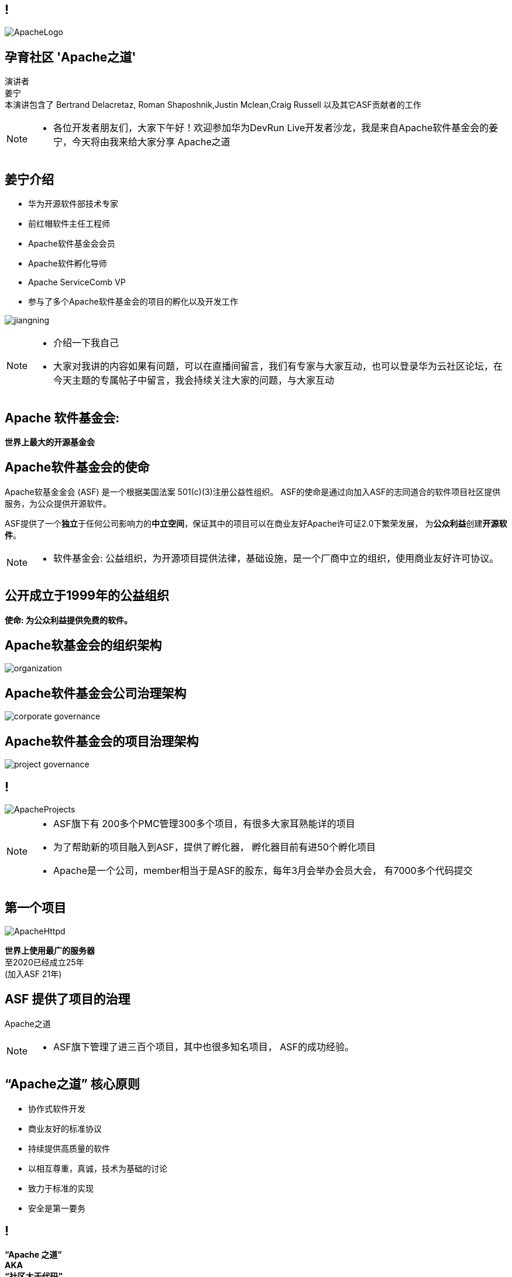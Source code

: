 ////

  Licensed to the Apache Software Foundation (ASF) under one or more
  contributor license agreements.  See the NOTICE file distributed with
  this work for additional information regarding copyright ownership.
  The ASF licenses this file to You under the Apache License, Version 2.0
  (the "License"); you may not use this file except in compliance with
  the License.  You may obtain a copy of the License at

      http://www.apache.org/licenses/LICENSE-2.0

  Unless required by applicable law or agreed to in writing, software
  distributed under the License is distributed on an "AS IS" BASIS,
  WITHOUT WARRANTIES OR CONDITIONS OF ANY KIND, either express or implied.
  See the License for the specific language governing permissions and
  limitations under the License.

////

== !
:revealjs_slidenumber: c/t
:revealjs_showslidenumber: speaker

:description: Apache项目孵化器之道的45分钟演讲
:keywords: Apache之道
:authors: 演讲者 + \
姜宁 + \
本演讲包含了 Bertrand Delacretaz, Roman Shaposhnik,Justin Mclean,Craig Russell 以及其它ASF贡献者的工作
:imagesdir: ../resources/images/

image::ApacheLogo.png[]


== 孕育社区 'Apache之道'
{authors} +

[NOTE.speaker]
--
* 各位开发者朋友们，大家下午好！欢迎参加华为DevRun Live开发者沙龙，我是来自Apache软件基金会的姜宁，今天将由我来给大家分享 Apache之道
--


== 姜宁介绍
[.twocolumns]
--
* 华为开源软件部技术专家
* 前红帽软件主任工程师
* Apache软件基金会会员
* Apache软件孵化导师
* Apache ServiceComb VP
* 参与了多个Apache软件基金会的项目的孵化以及开发工作

image:jiangning.jpg[]
--
[NOTE.speaker]
--
* 介绍一下我自己
* 大家对我讲的内容如果有问题，可以在直播间留言，我们有专家与大家互动，也可以登录华为云社区论坛，在今天主题的专属帖子中留言，我会持续关注大家的问题，与大家互动
--

== Apache 软件基金会:
[.big]#*世界上最大的开源基金会*#


== Apache软件基金会的使命
[.small]#Apache软基金金会 (ASF) 是一个根据美国法案 501(c)(3)注册公益性组织。
ASF的使命是通过向加入ASF的志同道合的软件项目社区提供服务，为公众提供开源软件。#

ASF提供了一个**独立**于任何公司影响力的**中立空间**，保证其中的项目可以在商业友好Apache许可证2.0下繁荣发展， 为**公众利益**创建**开源软件**。

[NOTE.speaker]
--
* 软件基金会: 公益组织，为开源项目提供法律，基础设施，是一个厂商中立的组织，使用商业友好许可协议。
--

== 公开成立于1999年的公益组织

[.big]#*使命: 为公众利益提供免费的软件。*#

== Apache软基金会的组织架构
image::organization.png[]

== Apache软件基金会公司治理架构
image::corporate_governance.png[]

== Apache软件基金会的项目治理架构
image::project_governance.png[]

== !
image::ApacheProjects.png[]

[NOTE.speaker]
--
* ASF旗下有 200多个PMC管理300多个项目，有很多大家耳熟能详的项目
* 为了帮助新的项目融入到ASF，提供了孵化器， 孵化器目前有进50个孵化项目
* Apache是一个公司，member相当于是ASF的股东，每年3月会举办会员大会， 有7000多个代码提交
--

== 第一个项目
image::ApacheHttpd.png[]

[.big]#**世界上使用最广的服务器** +
至2020已经成立25年 +
(加入ASF 21年)#

== ASF 提供了项目的治理
[.big]#Apache之道#

[NOTE.speaker]
--
* ASF旗下管理了进三百个项目，其中也很多知名项目， ASF的成功经验。
--

== “Apache之道” 核心原则
* 协作式软件开发
* 商业友好的标准协议
* 持续提供高质量的软件
* 以相互尊重，真诚，技术为基础的讨论
* 致力于标准的实现
* 安全是第一要务

== !
[.big]#**“Apache 之道” +
AKA +
 “社区大于代码”**#

== ASF依托于Apache之道运作
* **精英之治**  - 个人通过他们的工作积累功绩。
* **透明度**  - 我们的项目是公开方式进行开发的，所以每个想参与的人都能够参与其中。
* **社区**  - 我们将社区健康放在首位。

[.big]#注意不是所有的项目适合Apache之道的#

== Apache之道保证了:
* 厂商中立
* 多样性
* 可信
* 安全

== !
image::ApacheStatistics.jpg[]

[NOTE.speaker]
--
* 展示了几个有趣的统计指标
* 中国下载量最大
* 代码量是反应了项目规模的扩大
* 随着Slack的兴起，issue和邮件沟通少了
--

== !
image::ApacheSponsors.png[]
[.small]#获取铜牌赞助商以最新赞助信息,请访问http://www.apache.org/foundation/thanks.html#

== 为什么大量的项目会加入Apache
* **有社会责任感的公司** — 公益贡献
* **高质量的代码** — 众多的开发者可以从不同角度审视代码
* **合作与竞争** — 竞争对手可以通过开源项目合作共赢
* **“免费的”培训** — 通过社区培训新的开发者省时省力
* **法律保护** — ASF为贡献者提供法律保护

[NOTE.speaker]
--
* 大量项目加入到Apache的好处
--

== Apache孵化器
[.twocolumns]
--
* 提供一个官方进入Apache软件基金会途径。
* 通过导师为社区提供Apache之道的培训。

image::ApacheIncubatorLogo.png[]
--

== Apache孵化器解读
image::ApacheIncubator.jpg[width=40%]

== Apache孵化器
[.twocolumns]
--
* 理解Apache之道
* 发展社区
* 建立许可协议
* 发布

image::bridge.jpg[width=70%]
--

== Apache孵化器
[.twocolumns]
--
* 需要1-2年或更久的时间
* 毕业成为顶级项目
* 并非每一个项目都有这样的机会

image::spiral.jpg[width=70%]
--

== 项目进入ASF
* 撰写项目提案
* 找到 Champion 和 Mentor
* 在 IPMC 讨论提案
* 为你的提案开始一轮投票表决
* 在 Apache 孵化器创建一个孵化项目
* 签署 SGA, CLA, iCLA
* 孵化项目名称搜索

== 基础设施
* **邮件列表** — “不在邮件列表中讨论的事件就没有发生。”
* **问题跟踪** - 使用JIRA或者Github issue来追踪与开发相关的问题。
* **源代码管理** — 浏览系统中向公众开放的所有部分。只有代码提交者可以通过PMC指定的流程做出改变。
* **编译/测试**  — 现在大多数项目都包含持续集成构建和测试流程。
* **建立网站** — 每个项目都有自己独立的网址 https://project.apache.org

== 社区角色
* **用户** — 用户是项目存在的意义，没有用户意味着项目失去了存在的根基。
* **贡献者** — 项目依赖于来自社区的贡献者们。贡献者参与完成了及时反馈bug，邮件讨论，对bug进行改正，增加文档等社区任务。
* **代码提交者** — 以功绩为参考项，杰出的贡献者们能够成为代码提交者。
* **项目管理委员会会员** — 项目委员会（PMC）负责制定项目的方向，批准发布以及对新的代码提交者和PMC会员投票。

== 社区基石
* **友善** — 友善待人
* **尊重** — 每个人的意见都有价值
* **信任** — 假设每个人都抱有最大的善意
* **谦虚** — 其他人可能会有更好的想法

[.small]#Code of conduct: https://www.apache.org/foundation/policies/conduct.html#

== 发展社区
* 丰富介绍内容
** 使用草根媒体，提升网站曝光度
** 提交会议议题， 发布介绍文章
** 与下游项目建立合作
* 授之于鱼与授之于渔
* 帮助开发者成为代码提交者


== 对发布进行投票
* 邮件列表中可以进行投票，投票开放72小时
* 发布需要遵循ASF原则
* 需要 `3 +1` 投票, `+1` 票比 `-1` 票更多
** 一个 `-1` 票 (反对票) 不会阻止发布
** `-1` 需要充实的理由
** 每个人可以重新投票
* 如果投票通过，接下来就是IPMC对发布进行投票
* 如果投票没有通过，那么重新创建新的发布然后再次投票

== 为什么会有 `-1` 票
* 发布中有编译后的代码
* 包含了不兼容协议的软件
* LICENSE和NOTICE文件问题
* 版权问题
* 没有ASF头
* 包含加密软件

== 实践创造完美
* 开始未必是完美的
* 协议十分复杂
* 可能对政策不太熟悉
* 更多的是指导原则，很少有绝对的规则
* 添加项目正在完善中的声明
* 提早发布和频繁发布
* 每一个发布都比上一个更好

== 从Apache孵化器毕业
* 完成（或者签署）孵化项目状态文件中的任务
* 保证项目和产品有合适的名称
* 展示创建一个Apache Release的能力
* 创建一个开放和多样的社区
* 通过Apache 项目成熟模型的检测

[.small]#http://community.apache.org/apache-way/apache-project-maturity-model.html#

== 毕业
[.twocolumns]
--
* 展示了项目独立运作的能力：
** 自我管理
** 发布管理
* 建立法律框架
* 公开透明地运作项目

image:fireworks.jpg[]
--

== Apache本地社区
[.twocolumns]
--
* 在本地提升ASF的影响力
* 为本地的开源爱好者举办各种活动
* 分享有关ASF以及ASF项目的信息
* 为ASF项目的用户和开发者提供交流平台

image:qrcode_alc-beijing.jpg[]
--

